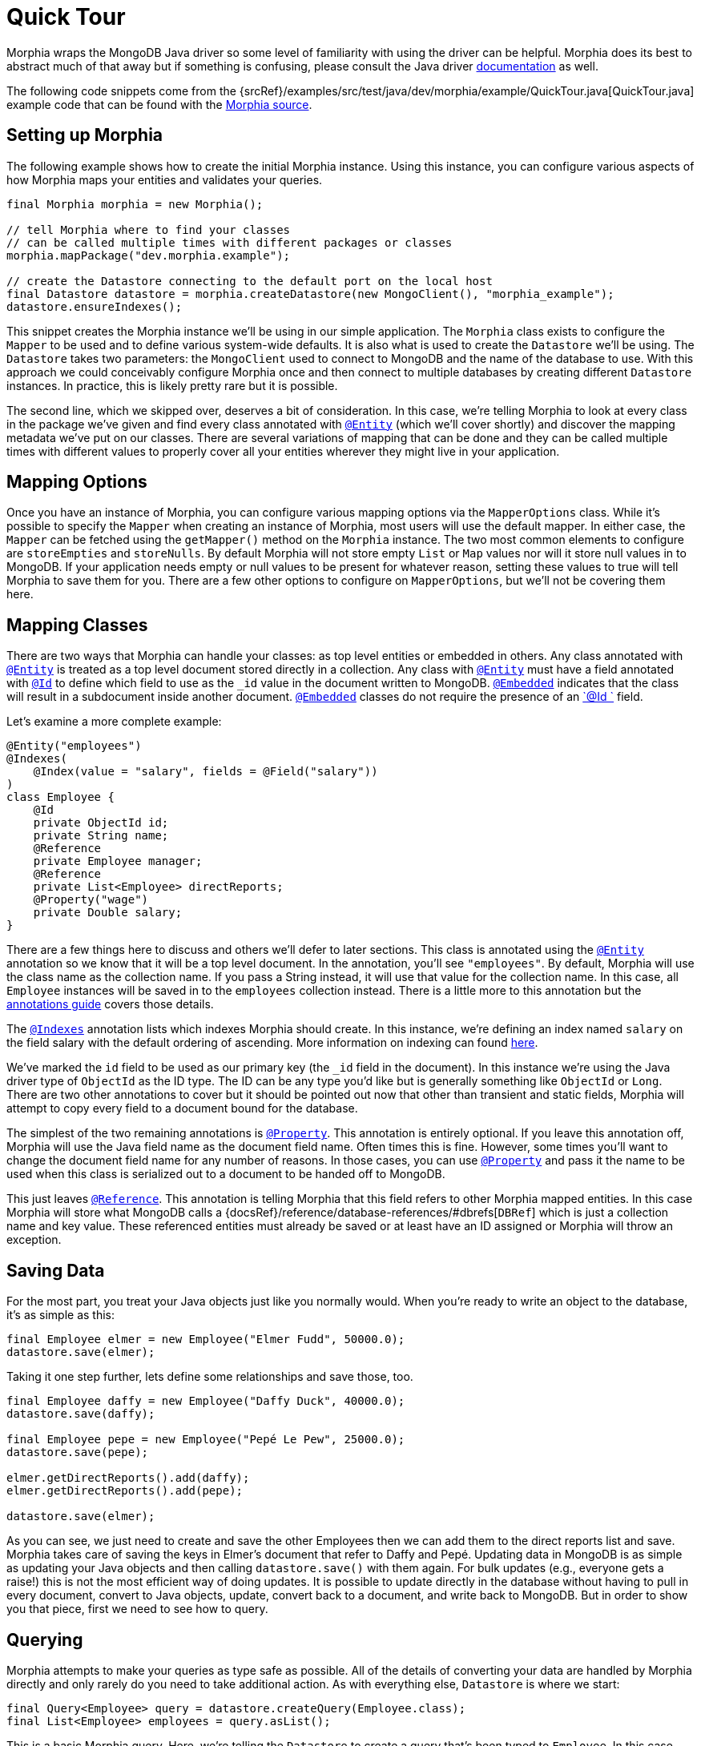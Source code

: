 = Quick Tour

Morphia wraps the MongoDB Java driver so some level of familiarity with using the driver can be helpful.
Morphia does its best to abstract much of that away but if something is confusing, please consult the Java driver
http://mongodb.github.io/mongo-java-driver/[documentation] as well.

The following code snippets come from the {srcRef}/examples/src/test/java/dev/morphia/example/QuickTour.java[QuickTour.java]
example code that can be found with the https://github.com/MorphiaOrg/morphia/[Morphia source].

== Setting up Morphia

The following example shows how to create the initial Morphia instance.
Using this instance, you can configure various aspects of how Morphia maps your entities and validates your queries.

[source,java]
----
final Morphia morphia = new Morphia();

// tell Morphia where to find your classes
// can be called multiple times with different packages or classes
morphia.mapPackage("dev.morphia.example");

// create the Datastore connecting to the default port on the local host
final Datastore datastore = morphia.createDatastore(new MongoClient(), "morphia_example");
datastore.ensureIndexes();
----

This snippet creates the Morphia instance we'll be using in our simple application.
The `Morphia` class exists to configure the `Mapper`
to be used and to define various system-wide defaults.
It is also what is used to create the `Datastore` we'll be using.
The
`Datastore` takes two parameters: the `MongoClient` used to connect to MongoDB and the name of the database to use.
With this approach we could conceivably configure Morphia once and then connect to multiple databases by creating different `Datastore` instances.
In practice, this is likely pretty rare but it is possible.

The second line, which we skipped over, deserves a bit of consideration.
In this case, we're telling Morphia to look at every class in the package we've given and find every class annotated with xref:javadoc:dev/morphia/annotations/Entity.html#[`@Entity`] (which we'll cover shortly) and discover the mapping metadata we've put on our classes.
There are several variations of mapping that can be done and they can be called multiple times with different values to properly cover all your entities wherever they might live in your application.

== Mapping Options

Once you have an instance of Morphia, you can configure various mapping options via the `MapperOptions` class.
While it's possible to specify the `Mapper` when creating an instance of Morphia, most users will use the default mapper.
In either case, the `Mapper` can be fetched using the `getMapper()` method on the `Morphia` instance.
The two most common elements to configure are `storeEmpties` and
`storeNulls`.
By default Morphia will not store empty `List` or `Map` values nor will it store null values in to MongoDB. If your application needs empty or null values to be present for whatever reason, setting these values to true will tell Morphia to save them for you.
There are a few other options to configure on `MapperOptions`, but we'll not be covering them here.

== Mapping Classes

There are two ways that Morphia can handle your classes: as top level entities or embedded in others.
Any class annotated with
xref:javadoc:dev/morphia/annotations/Entity.html#[`@Entity`] is treated as a top level document stored directly in a collection.
Any class with xref:javadoc:dev/morphia/annotations/Entity.html#[`@Entity`] must have a field annotated with
xref:javadoc:dev/morphia/annotations/Id.html#[`@Id`] to define which field to use as the `_id` value in the document written to MongoDB.  xref:javadoc:dev/morphia/annotations/Embedded.html#[`@Embedded`] indicates that the class will result in a subdocument inside another document.  xref:javadoc:dev/morphia/annotations/Embedded.html#[`@Embedded`] classes do not require the presence of an
xref:javadoc:dev/morphia/annotations/Id.html#[`@Id `] field.

Let's examine a more complete example:

[source,java]
----
@Entity("employees")
@Indexes(
    @Index(value = "salary", fields = @Field("salary"))
)
class Employee {
    @Id
    private ObjectId id;
    private String name;
    @Reference
    private Employee manager;
    @Reference
    private List<Employee> directReports;
    @Property("wage")
    private Double salary;
}
----

There are a few things here to discuss and others we'll defer to later sections.
This class is annotated using the xref:javadoc:dev/morphia/annotations/Entity.html#[`@Entity`] annotation so we know that it will be a top level document.
In the annotation, you'll see `"employees"`.
By default, Morphia will use the class name as the collection name.
If you pass a String instead, it will use that value for the collection name.
In this case, all
`Employee` instances will be saved in to the `employees` collection instead.
There is a little more to this annotation but the
xref:annotations.adoc#_entity#[annotations guide] covers those details.

The xref:javadoc:dev/morphia/annotations/Indexes.html#[`@Indexes`] annotation lists which indexes Morphia should create.
In this instance, we're defining an index named `salary` on the field salary with the default ordering of ascending.
More information on indexing can found xref:indexing.adoc[here].

We've marked the `id` field to be used as our primary key (the `_id` field in the document).
In this instance we're using the Java driver type of `ObjectId` as the ID type.
The ID can be any type you'd like but is generally something like `ObjectId` or `Long`.
There are two other annotations to cover but it should be pointed out now that other than transient and static fields, Morphia will attempt to copy every field to a document bound for the database.

The simplest of the two remaining annotations is xref:javadoc:dev/morphia/annotations/Property.html#[`@Property`].
This annotation is entirely optional.
If you leave this annotation off, Morphia will use the Java field name as the document field name.
Often times this is fine.
However, some times you'll want to change the document field name for any number of reasons.
In those cases, you can use xref:javadoc:dev/morphia/annotations/Property.html#[`@Property`] and pass it the name to be used when this class is serialized out to a document to be handed off to MongoDB.

This just leaves xref:javadoc:dev/morphia/annotations/Reference.html#[`@Reference`].
This annotation is telling Morphia that this field refers to other Morphia mapped entities.
In this case Morphia will store what MongoDB calls a {docsRef}/reference/database-references/#dbrefs[`DBRef`] which is just a collection name and key value.
These referenced entities must already be saved or at least have an ID assigned or Morphia will throw an exception.

== Saving Data

For the most part, you treat your Java objects just like you normally would.
When you're ready to write an object to the database, it's as simple as this:

[source,java]
----
final Employee elmer = new Employee("Elmer Fudd", 50000.0);
datastore.save(elmer);
----

Taking it one step further, lets define some relationships and save those, too.

[source,java]
----
final Employee daffy = new Employee("Daffy Duck", 40000.0);
datastore.save(daffy);

final Employee pepe = new Employee("Pepé Le Pew", 25000.0);
datastore.save(pepe);

elmer.getDirectReports().add(daffy);
elmer.getDirectReports().add(pepe);

datastore.save(elmer);
----

As you can see, we just need to create and save the other Employees then we can add them to the direct reports list and save.
Morphia takes care of saving the keys in Elmer's document that refer to Daffy and Pepé.
Updating data in MongoDB is as simple as updating your Java objects and then calling `datastore.save()` with them again.
For bulk updates (e.g., everyone gets a raise!) this is not the most efficient way of doing updates.
It is possible to update directly in the database without having to pull in every document, convert to Java objects, update, convert back to a document, and write back to MongoDB. But in order to show you that piece, first we need to see how to query.

== Querying

Morphia attempts to make your queries as type safe as possible.
All of the details of converting your data are handled by Morphia directly and only rarely do you need to take additional action.
As with everything else, `Datastore` is where we start:

[source,java]
----
final Query<Employee> query = datastore.createQuery(Employee.class);
final List<Employee> employees = query.asList();
----

This is a basic Morphia query.
Here, we're telling the `Datastore` to create a query that's been typed to `Employee`.
In this case, we're fetching every `Employee` in to a `List`.
For very large query results, this could very well be too much to fit in to memory.
For this simple example, using `asList()` is fine but in practice `fetch()` is usually the more appropriate choice.
Most queries will, of course, want to filter the data in some way.
There are two ways of doing this:

[source,java]
----
underpaid = datastore.createQuery(Employee.class)
                     .field("salary").lessThanOrEq(30000)
                     .asList();
----

The `field()` method here is used to filter on the named field and returns an instance of an interface with a number of methods to build a query.
This approach is helpful if compile-time checking is needed.
Between javac failing on missing methods and IDE auto-completion, query building can be done quite safely.

The other approach uses the `filter()` method which is a little more free form and succinct than `field()`.
Here we can embed certain operators in the query string.
While this is less verbose than the alternative, it does leave more things in the string to validate and potentially get wrong:

[source,java]
----
List<Employee> underpaid = datastore.createQuery(Employee.class)
                                    .filter("salary <=", 30000)
                                    .asList();
----

Either query works.
It comes down to a question of preference in most cases.
In either approach, Morphia will validate that there is a field called `salary` on the `Employee` class.
If you happen to have mapped that field such that the name in the database doesn't match the Java field, Morphia can use either form and will validate against either name.

== Updates

Now that we can query, however simply, we can turn to in-database updates.
These updates take two components: a query, and a set of update operations.
In this example, we'll find all the underpaid employees and give them a raise of 10000. The first step is to create the query to find all the underpaid employees.
This is one we've already seen:

[source,java]
----
final Query<Employee> underPaidQuery = datastore.createQuery(Employee.class)
                                             .filter("salary <=", 30000);
----

To define how we want to update the documents matched by this query, we can call `update()` on our query:

[source,java]
----
final UpdateOperations<Employee> updateOperations = datastore.createUpdateOperations(Employee.class)
                                                   .inc("salary", 10000);
----

There are many operations on this class but, in this case, we're only updating the `salary` field by `10000`.
This corresponds to the
{docsRef}/reference/operator/update/inc/[`$inc`] operator.
The `UpdateResult` instance returned will contain various statistics about the update operation.
There's one last step involved here:

[source,java]
----
final UpdateResults results = datastore.update(underPaidQuery, updateOperations);
----

This line executes the update in the database without having to pull in however many documents are matched by the query.
The
`UpdateResults` instance returned will contain various statistics about the update operation.

== Removes

After everything else, removes are really quite simple.
Removing just needs a query to find and delete the documents in question and then tell the `Datastore` to delete them:

[source,java]
----
final Query<Employee> overPaidQuery = datastore.createQuery(Employee.class)
                                                .filter("salary >", 100000);
datastore.delete(overPaidQuery);
----

There are a couple of variations on `delete()` but this is probably the most common usage.
If you already have an object in hand, there is a `delete` that can take that reference and delete it.
There is more information in the [javadoc](/javadoc).
